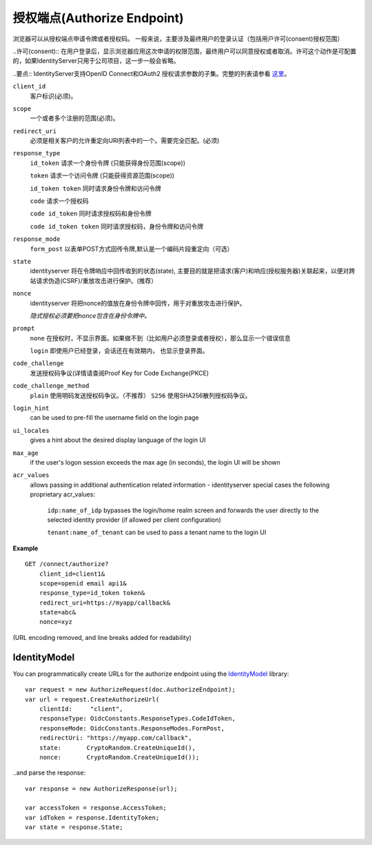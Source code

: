 授权端点(Authorize Endpoint)
==================

浏览器可以从授权端点申请令牌或者授权码。
一般来说，主要涉及最终用户的登录认证（包括用户许可(consent)授权范围）

..许可(consent):: 在用户登录后，显示浏览器应用这次申请的权限范围，最终用户可以同意授权或者取消。许可这个动作是可配置的，如果IdentityServer只用于公司项目，这一步一般会省略。

..要点:: IdentityServer支持OpenID Connect和OAuth2 授权请求参数的子集。完整的列表请参看 `这里 <https://openid.net/specs/openid-connect-core-1_0.html#AuthRequest>`_。

``client_id``
    客户标识(必须)。
``scope``
    一个或者多个注册的范围(必须)。
``redirect_uri`` 
    必须是相关客户的允许重定向URI列表中的一个。需要完全匹配。(必须)
``response_type`` 
    ``id_token`` 请求一个身份令牌 (只能获得身份范围(scope))

    ``token`` 请求一个访问令牌 (只能获得资源范围(scope))

    ``id_token token`` 同时请求身份令牌和访问令牌

    ``code`` 请求一个授权码

    ``code id_token`` 同时请求授权码和身份令牌

    ``code id_token token`` 同时请求授权码，身份令牌和访问令牌
    
``response_mode``
    ``form_post`` 以表单POST方式回传令牌,默认是一个编码片段重定向（可选）
``state`` 
    identityserver 将在令牌响应中回传收到的状态(state),
    主要目的就是把请求(客户)和响应(授权服务器)关联起来，以便对跨站请求伪造(CSRF)/重放攻击进行保护。(推荐）
``nonce`` 
    identityserver 将把nonce的值放在身份令牌中回传，用于对重放攻击进行保护。 

    *隐式授权必须要把nonce包含在身份令牌中。*
``prompt``
    ``none`` 在授权时，不显示界面。如果做不到（比如用户必须登录或者授权），那么显示一个错误信息
    
    ``login`` 即使用户已经登录，会话还在有效期内， 也显示登录界面。
``code_challenge``
    发送授权码争议(详情请查阅Proof Key for Code Exchange(PKCE)
``code_challenge_method``
    ``plain`` 使用明码发送授权码争议。（不推荐）
    ``S256`` 使用SHA256散列授权码争议。
``login_hint``
    can be used to pre-fill the username field on the login page
``ui_locales``
    gives a hint about the desired display language of the login UI
``max_age``
    if the user's logon session exceeds the max age (in seconds), the login UI will be shown
``acr_values``
    allows passing in additional authentication related information - identityserver special cases the following proprietary acr_values:
        
        ``idp:name_of_idp`` bypasses the login/home realm screen and forwards the user directly to the selected identity provider (if allowed per client configuration)
        
        ``tenant:name_of_tenant`` can be used to pass a tenant name to the login UI

**Example**

::

    GET /connect/authorize?
        client_id=client1&
        scope=openid email api1&
        response_type=id_token token&
        redirect_uri=https://myapp/callback&
        state=abc&
        nonce=xyz 

(URL encoding removed, and line breaks added for readability)


IdentityModel
^^^^^^^^^^^^^
You can programmatically create URLs for the authorize endpoint using the `IdentityModel <https://github.com/IdentityModel/IdentityModel2>`_ library::

    var request = new AuthorizeRequest(doc.AuthorizeEndpoint);
    var url = request.CreateAuthorizeUrl(
        clientId:     "client",
        responseType: OidcConstants.ResponseTypes.CodeIdToken,
        responseMode: OidcConstants.ResponseModes.FormPost,
        redirectUri: "https://myapp.com/callback",
        state:       CryptoRandom.CreateUniqueId(),
        nonce:       CryptoRandom.CreateUniqueId());

..and parse the response::

    var response = new AuthorizeResponse(url);

    var accessToken = response.AccessToken;
    var idToken = response.IdentityToken;
    var state = response.State;
